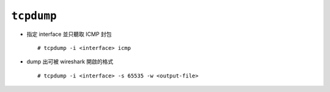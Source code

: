 ===========
``tcpdump``
===========
* 指定 interface 並只聽取 ICMP 封包 ::

    # tcpdump -i <interface> icmp

* dump 出可被 wireshark 開啟的格式 ::

    # tcpdump -i <interface> -s 65535 -w <output-file>
